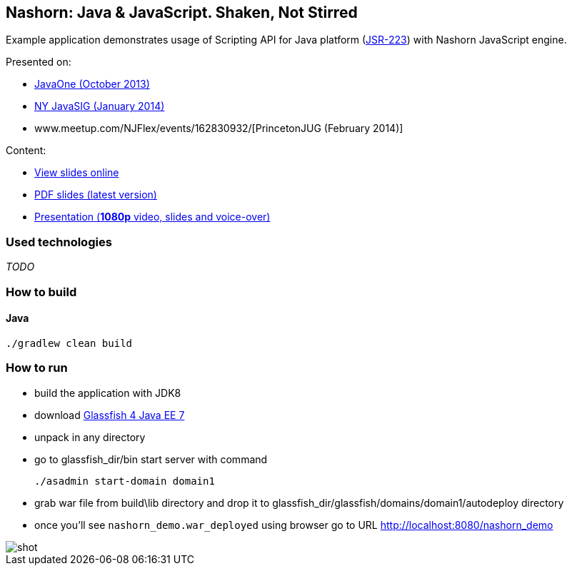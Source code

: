 == Nashorn: Java & JavaScript. Shaken, Not Stirred

Example application demonstrates usage of Scripting API for Java platform (http://www.jcp.org/en/jsr/detail?id=223[JSR-223]) with Nashorn JavaScript engine.

Presented on:

* https://oracleus.activeevents.com/2013/connect/sessionDetail.ww?SESSION_ID=5793[JavaOne (October 2013)]
* http://www.eventbrite.com/e/nyjavasig-nashorn-java-and-javascript-shaken-not-stirred-tickets-10216807747[NY JavaSIG (January 2014)]
* www.meetup.com/NJFlex/events/162830932/[PrincetonJUG (February 2014)]

Content:

* http://next.javaheadbrain.com/slidedecks/java_javascript_shaken_not_stirred/index.html[View slides online]
* http://next.javaheadbrain.com/slidedecks/java_javascript_shaken_not_stirred/NYJAVASIG_2014_Nashorn_v4.pdf[PDF slides (latest version)]
* https://www.youtube.com/watch?v=Othz7Ny6bq0[Presentation (*1080p* video, slides and voice-over)]

=== Used technologies ===

_TODO_

=== How to build

==== Java

[source, shell]
----------------------------------------------------------------------
./gradlew clean build
----------------------------------------------------------------------

=== How to run

- build the application with JDK8
- download http://dlc.sun.com.edgesuite.net/glassfish/4.0/release/glassfish-4.0-ml.zip[Glassfish 4 Java EE 7]
- unpack in any directory
- go to +glassfish_dir/bin+ start server with command
+

[source, shell]
----------------------------------------------------------------------
./asadmin start-domain domain1
----------------------------------------------------------------------

- grab war file from +build\lib+ directory and drop it to +glassfish_dir/glassfish/domains/domain1/autodeploy+ directory
- once you'll see `nashorn_demo.war_deployed` using browser go to URL http://localhost:8080/nashorn_demo

image::shot.jpg[]




